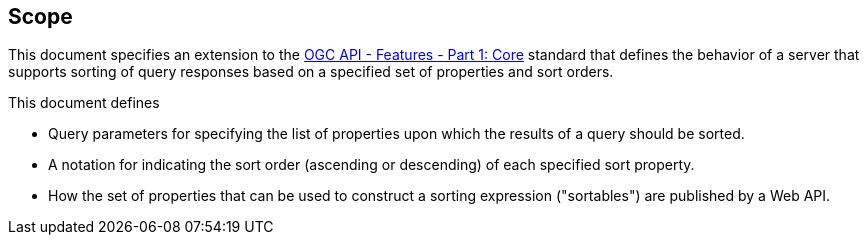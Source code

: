 == Scope

This document specifies an extension to the <<OAFeat-1,OGC API - Features - Part 1: Core>> standard that defines the behavior of a server that supports sorting of query responses based on a specified set of properties and sort orders.

This document defines

* Query parameters for specifying the list of properties upon which the results of a query should be sorted.
* A notation for indicating the sort order (ascending or descending) of each specified sort property.
* How the set of properties that can be used to construct a sorting expression ("sortables") are published by a Web API.
